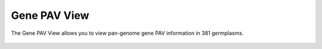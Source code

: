 Gene PAV View
=============

The Gene PAV View allows you to view pan-genome gene PAV information in
381 germplasms.

.. figure:: /_static/pav-view-1.png
   :alt: 

.. figure:: /_static/pav-view-2.png
   :alt: 

.. figure:: /_static/pav-view-3.png
   :alt: 

.. figure:: /_static/pav-view-4.png
   :alt: 

.. figure:: /_static/pav-view-5.png
   :alt: 